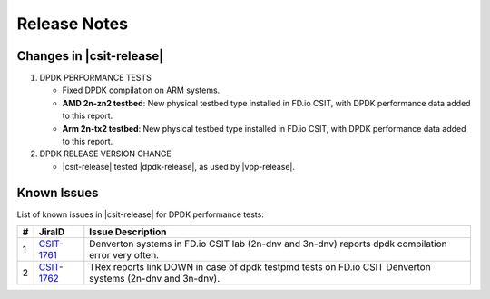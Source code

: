 Release Notes
=============

Changes in |csit-release|
-------------------------

#. DPDK PERFORMANCE TESTS

   - Fixed DPDK compilation on ARM systems.

   - **AMD 2n-zn2 testbed**: New physical testbed type installed in
     FD.io CSIT, with DPDK performance data added to this report.

   - **Arm 2n-tx2 testbed**: New physical testbed type installed in
     FD.io CSIT, with DPDK performance data added to this report.

#. DPDK RELEASE VERSION CHANGE

   - |csit-release| tested |dpdk-release|, as used by |vpp-release|.

.. _dpdk_known_issues:

Known Issues
------------

List of known issues in |csit-release| for DPDK performance tests:

+----+-----------------------------------------+-----------------------------------------------------------------------------------------------------------+
| #  | JiraID                                  | Issue Description                                                                                         |
+====+=========================================+===========================================================================================================+
|  1 | `CSIT-1761                              | Denverton systems in FD.io CSIT lab (2n-dnv and 3n-dnv) reports dpdk compilation error very often.        |
|    | <https://jira.fd.io/browse/CSIT-1761>`_ |                                                                                                           |
+----+-----------------------------------------+-----------------------------------------------------------------------------------------------------------+
|  2 | `CSIT-1762                              | TRex reports link DOWN in case of dpdk testpmd tests on FD.io CSIT Denverton systems (2n-dnv and 3n-dnv). |
|    | <https://jira.fd.io/browse/CSIT-1762>`_ |                                                                                                           |
+----+-----------------------------------------+-----------------------------------------------------------------------------------------------------------+

